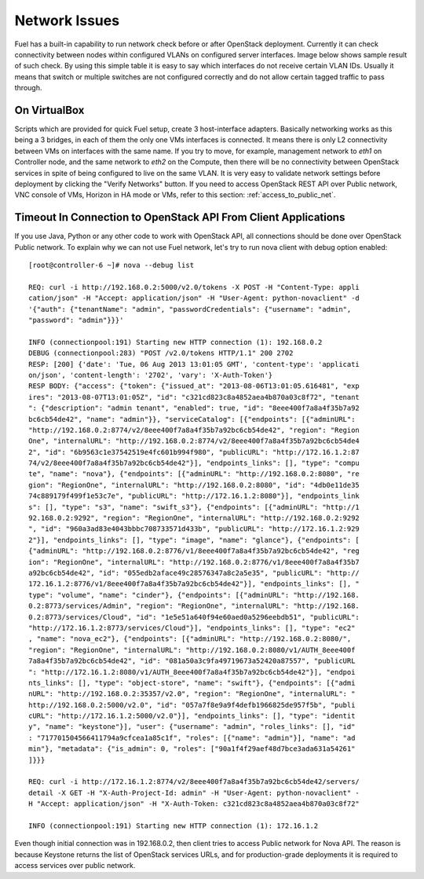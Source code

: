 .. raw:: pdf

   PageBreak

.. index:: Fuel UI: Network Issues

Network Issues
==============

Fuel has a built-in capability to run network check before or after OpenStack 
deployment. Currently it can check connectivity between nodes within 
configured VLANs on configured server interfaces. Image below shows sample 
result of such check. By using this simple table it is easy to say which 
interfaces do not receive certain VLAN IDs. Usually it means that switch or 
multiple switches are not configured correctly and do not allow certain 
tagged traffic to pass through.

.. image:: /_images/net_verify_failure.jpg
  :align: center

On VirtualBox
-------------

Scripts which are provided for quick Fuel setup, create 3 host-interface 
adapters. Basically networking works as this being a 3 bridges, in each of 
them the only one VMs interfaces is connected. It means there is only L2 
connectivity between VMs on interfaces with the same name. If you try to 
move, for example, management network to `eth1` on Controller node, and the 
same network to `eth2` on the Compute, then there will be no connectivity 
between OpenStack services in spite of being configured to live on the same 
VLAN. It is very easy to validate network settings before deployment by 
clicking the "Verify Networks" button.
If you need to access OpenStack REST API over Public network, VNC console of VMs,
Horizon in HA mode or VMs, refer to this section: :ref:`access_to_public_net`.

Timeout In Connection to OpenStack API From Client Applications
---------------------------------------------------------------

If you use Java, Python or any other code to work with OpenStack API, all 
connections should be done over OpenStack Public network. To explain why we 
can not use Fuel network, let's try to run nova client with debug 
option enabled::

  [root@controller-6 ~]# nova --debug list

  REQ: curl -i http://192.168.0.2:5000/v2.0/tokens -X POST -H "Content-Type: appli
  cation/json" -H "Accept: application/json" -H "User-Agent: python-novaclient" -d
  '{"auth": {"tenantName": "admin", "passwordCredentials": {"username": "admin", 
  "password": "admin"}}}'

  INFO (connectionpool:191) Starting new HTTP connection (1): 192.168.0.2
  DEBUG (connectionpool:283) "POST /v2.0/tokens HTTP/1.1" 200 2702
  RESP: [200] {'date': 'Tue, 06 Aug 2013 13:01:05 GMT', 'content-type': 'applicati
  on/json', 'content-length': '2702', 'vary': 'X-Auth-Token'}
  RESP BODY: {"access": {"token": {"issued_at": "2013-08-06T13:01:05.616481", "exp
  ires": "2013-08-07T13:01:05Z", "id": "c321cd823c8a4852aea4b870a03c8f72", "tenant
  ": {"description": "admin tenant", "enabled": true, "id": "8eee400f7a8a4f35b7a92
  bc6cb54de42", "name": "admin"}}, "serviceCatalog": [{"endpoints": [{"adminURL": 
  "http://192.168.0.2:8774/v2/8eee400f7a8a4f35b7a92bc6cb54de42", "region": "Region
  One", "internalURL": "http://192.168.0.2:8774/v2/8eee400f7a8a4f35b7a92bc6cb54de4
  2", "id": "6b9563c1e37542519e4fc601b994f980", "publicURL": "http://172.16.1.2:87
  74/v2/8eee400f7a8a4f35b7a92bc6cb54de42"}], "endpoints_links": [], "type": "compu
  te", "name": "nova"}, {"endpoints": [{"adminURL": "http://192.168.0.2:8080", "re
  gion": "RegionOne", "internalURL": "http://192.168.0.2:8080", "id": "4db0e11de35
  74c889179f499f1e53c7e", "publicURL": "http://172.16.1.2:8080"}], "endpoints_link
  s": [], "type": "s3", "name": "swift_s3"}, {"endpoints": [{"adminURL": "http://1
  92.168.0.2:9292", "region": "RegionOne", "internalURL": "http://192.168.0.2:9292
  ", "id": "960a3ad83e4043bbbc708733571d433b", "publicURL": "http://172.16.1.2:929
  2"}], "endpoints_links": [], "type": "image", "name": "glance"}, {"endpoints": [
  {"adminURL": "http://192.168.0.2:8776/v1/8eee400f7a8a4f35b7a92bc6cb54de42", "reg
  ion": "RegionOne", "internalURL": "http://192.168.0.2:8776/v1/8eee400f7a8a4f35b7
  a92bc6cb54de42", "id": "055edb2aface49c28576347a8c2a5e35", "publicURL": "http://
  172.16.1.2:8776/v1/8eee400f7a8a4f35b7a92bc6cb54de42"}], "endpoints_links": [], "
  type": "volume", "name": "cinder"}, {"endpoints": [{"adminURL": "http://192.168.
  0.2:8773/services/Admin", "region": "RegionOne", "internalURL": "http://192.168.
  0.2:8773/services/Cloud", "id": "1e5e51a640f94e60aed0a5296eebdb51", "publicURL":
  "http://172.16.1.2:8773/services/Cloud"}], "endpoints_links": [], "type": "ec2"
  , "name": "nova_ec2"}, {"endpoints": [{"adminURL": "http://192.168.0.2:8080/", 
  "region": "RegionOne", "internalURL": "http://192.168.0.2:8080/v1/AUTH_8eee400f
  7a8a4f35b7a92bc6cb54de42", "id": "081a50a3c9fa49719673a52420a87557", "publicURL
  ": "http://172.16.1.2:8080/v1/AUTH_8eee400f7a8a4f35b7a92bc6cb54de42"}], "endpoi
  nts_links": [], "type": "object-store", "name": "swift"}, {"endpoints": [{"admi
  nURL": "http://192.168.0.2:35357/v2.0", "region": "RegionOne", "internalURL": "
  http://192.168.0.2:5000/v2.0", "id": "057a7f8e9a9f4defb1966825de957f5b", "publi
  cURL": "http://172.16.1.2:5000/v2.0"}], "endpoints_links": [], "type": "identit
  y", "name": "keystone"}], "user": {"username": "admin", "roles_links": [], "id"
  : "717701504566411794a9cfcea1a85c1f", "roles": [{"name": "admin"}], "name": "ad
  min"}, "metadata": {"is_admin": 0, "roles": ["90a1f4f29aef48d7bce3ada631a54261"
  ]}}}

  REQ: curl -i http://172.16.1.2:8774/v2/8eee400f7a8a4f35b7a92bc6cb54de42/servers/
  detail -X GET -H "X-Auth-Project-Id: admin" -H "User-Agent: python-novaclient" -
  H "Accept: application/json" -H "X-Auth-Token: c321cd823c8a4852aea4b870a03c8f72"

  INFO (connectionpool:191) Starting new HTTP connection (1): 172.16.1.2

Even though initial connection was in 192.168.0.2, then client tries to 
access Public network for Nova API. The reason is because Keystone returns 
the list of OpenStack services URLs, and for production-grade deployments it 
is required to access services over public network. 

.. seealso:: :ref:`access_to_public_net` if you want to configure the installation
  on VirtualBox to make all these issues fixed.

